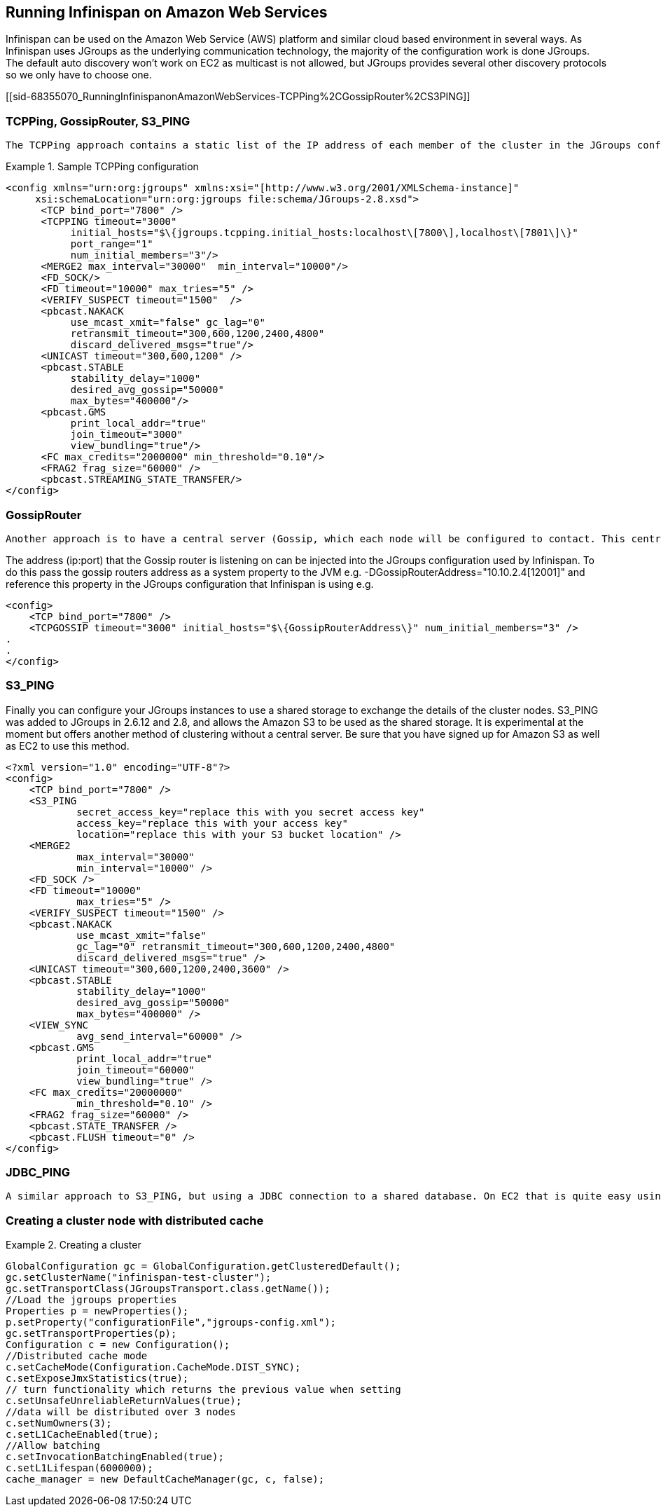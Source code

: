 [[sid-68355070]]

==  Running Infinispan on Amazon Web Services

Infinispan can be used on the Amazon Web Service (AWS) platform and similar cloud based environment in several ways. As Infinispan uses JGroups as the underlying communication technology, the majority of the configuration work is done JGroups. The default auto discovery won't work on EC2 as multicast is not allowed, but JGroups provides several other discovery protocols so we only have to choose one.

[[sid-68355070_RunningInfinispanonAmazonWebServices-TCPPing%2CGossipRouter%2CS3PING]]


=== TCPPing, GossipRouter, S3_PING

 The TCPPing approach contains a static list of the IP address of each member of the cluster in the JGroups configuration file. While this works it doesn't really help when cluster nodes are dynamically added to the cluster. See link:$$http://community.jboss.org/wiki/JGroupsTCPPING$$[] for more information about TCPPing. 

.Sample TCPPing configuration

==== 
----
<config xmlns="urn:org:jgroups" xmlns:xsi="[http://www.w3.org/2001/XMLSchema-instance]"     
     xsi:schemaLocation="urn:org:jgroups file:schema/JGroups-2.8.xsd">
      <TCP bind_port="7800" />
      <TCPPING timeout="3000"
           initial_hosts="$\{jgroups.tcpping.initial_hosts:localhost\[7800\],localhost\[7801\]\}"
           port_range="1"
           num_initial_members="3"/>
      <MERGE2 max_interval="30000"  min_interval="10000"/>
      <FD_SOCK/>
      <FD timeout="10000" max_tries="5" />
      <VERIFY_SUSPECT timeout="1500"  />
      <pbcast.NAKACK
           use_mcast_xmit="false" gc_lag="0"
           retransmit_timeout="300,600,1200,2400,4800"
           discard_delivered_msgs="true"/>
      <UNICAST timeout="300,600,1200" />
      <pbcast.STABLE
           stability_delay="1000"
           desired_avg_gossip="50000"
           max_bytes="400000"/>
      <pbcast.GMS
           print_local_addr="true"
           join_timeout="3000"
           view_bundling="true"/>
      <FC max_credits="2000000" min_threshold="0.10"/>
      <FRAG2 frag_size="60000" />
      <pbcast.STREAMING_STATE_TRANSFER/>
</config>
----

==== 
[[sid-68355070_RunningInfinispanonAmazonWebServices-GossipRouter]]


=== GossipRouter

 Another approach is to have a central server (Gossip, which each node will be configured to contact. This central server will tell each node in the cluster about each other node. More on Gossip Router @ link:$$http://community.jboss.org/docs/DOC-10890$$[http://www.jboss.org/community/wiki/JGroupsGossipRouter] 

The address (ip:port) that the Gossip router is listening on can be injected into the JGroups configuration used by Infinispan. To do this pass the gossip routers address as a system property to the JVM e.g. -DGossipRouterAddress="10.10.2.4[12001]" and reference this property in the JGroups configuration that Infinispan is using e.g.


----

<config>
    <TCP bind_port="7800" />
    <TCPGOSSIP timeout="3000" initial_hosts="$\{GossipRouterAddress\}" num_initial_members="3" />
.
.
</config>

----

[[sid-68355070_RunningInfinispanonAmazonWebServices-S3PING]]


=== S3_PING

Finally you can configure your JGroups instances to use a shared storage to exchange the details of the cluster nodes. S3_PING was added to JGroups in 2.6.12 and 2.8, and allows the Amazon S3 to be used as the shared storage. It is experimental at the moment but offers another method of clustering without a central server. Be sure that you have signed up for Amazon S3 as well as EC2 to use this method.


----

<?xml version="1.0" encoding="UTF-8"?>
<config>
    <TCP bind_port="7800" />
    <S3_PING
            secret_access_key="replace this with you secret access key"
            access_key="replace this with your access key"
            location="replace this with your S3 bucket location" />
    <MERGE2
            max_interval="30000"
            min_interval="10000" />
    <FD_SOCK />
    <FD timeout="10000"
            max_tries="5" />
    <VERIFY_SUSPECT timeout="1500" />
    <pbcast.NAKACK
            use_mcast_xmit="false"
            gc_lag="0" retransmit_timeout="300,600,1200,2400,4800"
            discard_delivered_msgs="true" />
    <UNICAST timeout="300,600,1200,2400,3600" />
    <pbcast.STABLE
            stability_delay="1000"
            desired_avg_gossip="50000"
            max_bytes="400000" />
    <VIEW_SYNC
            avg_send_interval="60000" />
    <pbcast.GMS
            print_local_addr="true"
            join_timeout="60000"
            view_bundling="true" />
    <FC max_credits="20000000"
            min_threshold="0.10" />
    <FRAG2 frag_size="60000" />
    <pbcast.STATE_TRANSFER />
    <pbcast.FLUSH timeout="0" />
</config>

----

[[sid-68355070_RunningInfinispanonAmazonWebServices-JDBCPING]]


=== JDBC_PING

 A similar approach to S3_PING, but using a JDBC connection to a shared database. On EC2 that is quite easy using Amazon RDS. See the link:$$http://community.jboss.org/wiki/JDBCPING$$[JDBC_PING Wiki page] for details. 

[[sid-68355070_RunningInfinispanonAmazonWebServices-Creatingaclusternodewithdistributedcache]]


=== Creating a cluster node with distributed cache

.Creating a cluster

==== 
----

GlobalConfiguration gc = GlobalConfiguration.getClusteredDefault();
gc.setClusterName("infinispan-test-cluster");
gc.setTransportClass(JGroupsTransport.class.getName());
//Load the jgroups properties
Properties p = newProperties();
p.setProperty("configurationFile","jgroups-config.xml");
gc.setTransportProperties(p);
Configuration c = new Configuration();
//Distributed cache mode
c.setCacheMode(Configuration.CacheMode.DIST_SYNC);
c.setExposeJmxStatistics(true);
// turn functionality which returns the previous value when setting
c.setUnsafeUnreliableReturnValues(true);
//data will be distributed over 3 nodes
c.setNumOwners(3);
c.setL1CacheEnabled(true);
//Allow batching
c.setInvocationBatchingEnabled(true);
c.setL1Lifespan(6000000);
cache_manager = new DefaultCacheManager(gc, c, false);

----

==== 

